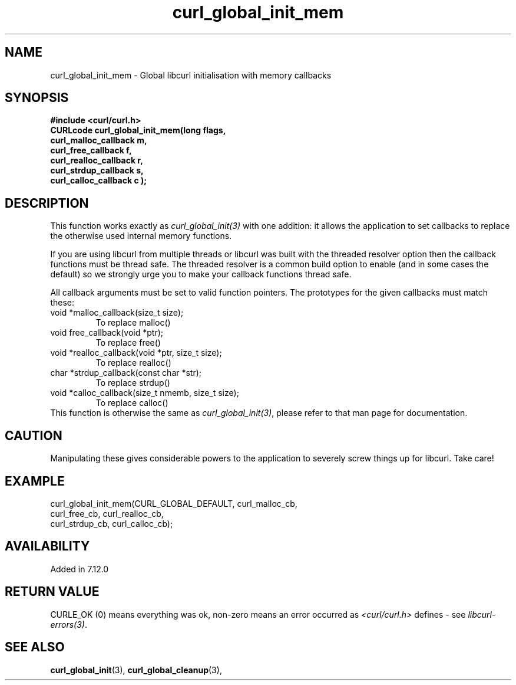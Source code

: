 .\" **************************************************************************
.\" *                                  _   _ ____  _
.\" *  Project                     ___| | | |  _ \| |
.\" *                             / __| | | | |_) | |
.\" *                            | (__| |_| |  _ <| |___
.\" *                             \___|\___/|_| \_\_____|
.\" *
.\" * Copyright (C) 1998 - 2021, Daniel Stenberg, <daniel@haxx.se>, et al.
.\" *
.\" * This software is licensed as described in the file COPYING, which
.\" * you should have received as part of this distribution. The terms
.\" * are also available at https://curl.se/docs/copyright.html.
.\" *
.\" * You may opt to use, copy, modify, merge, publish, distribute and/or sell
.\" * copies of the Software, and permit persons to whom the Software is
.\" * furnished to do so, under the terms of the COPYING file.
.\" *
.\" * This software is distributed on an "AS IS" basis, WITHOUT WARRANTY OF ANY
.\" * KIND, either express or implied.
.\" *
.\" **************************************************************************
.TH curl_global_init_mem 3 "October 25, 2021" "libcurl 7.80.0" "libcurl Manual"

.SH NAME
curl_global_init_mem - Global libcurl initialisation with memory callbacks
.SH SYNOPSIS
.B #include <curl/curl.h>
.nf
.B "CURLcode curl_global_init_mem(long " flags,
.B " curl_malloc_callback "m,
.B " curl_free_callback "f,
.B " curl_realloc_callback "r,
.B " curl_strdup_callback "s,
.B " curl_calloc_callback "c ");"
.SH DESCRIPTION
This function works exactly as \fIcurl_global_init(3)\fP with one addition: it
allows the application to set callbacks to replace the otherwise used internal
memory functions.

If you are using libcurl from multiple threads or libcurl was built with the
threaded resolver option then the callback functions must be thread safe. The
threaded resolver is a common build option to enable (and in some cases the
default) so we strongly urge you to make your callback functions thread safe.

All callback arguments must be set to valid function pointers. The
prototypes for the given callbacks must match these:
.IP "void *malloc_callback(size_t size);"
To replace malloc()
.IP "void free_callback(void *ptr);"
To replace free()
.IP "void *realloc_callback(void *ptr, size_t size);"
To replace realloc()
.IP "char *strdup_callback(const char *str);"
To replace strdup()
.IP "void *calloc_callback(size_t nmemb, size_t size);"
To replace calloc()
.RE
This function is otherwise the same as \fIcurl_global_init(3)\fP, please refer
to that man page for documentation.
.SH CAUTION
Manipulating these gives considerable powers to the application to severely
screw things up for libcurl. Take care!
.SH EXAMPLE
.nf
 curl_global_init_mem(CURL_GLOBAL_DEFAULT, curl_malloc_cb,
                      curl_free_cb, curl_realloc_cb,
                      curl_strdup_cb, curl_calloc_cb);
.fi
.SH AVAILABILITY
Added in 7.12.0
.SH RETURN VALUE
CURLE_OK (0) means everything was ok, non-zero means an error occurred as
\fI<curl/curl.h>\fP defines - see \fIlibcurl-errors(3)\fP.
.SH "SEE ALSO"
.BR curl_global_init "(3), "
.BR curl_global_cleanup "(3), "
